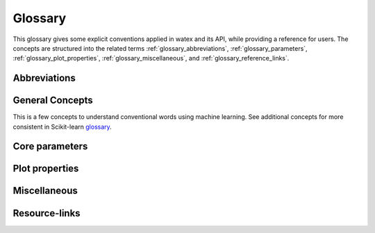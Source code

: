 .. _glossary: 
    
    
==================
Glossary 
==================

This glossary gives some explicit conventions applied in watex and its API, 
while providing a reference for users. The concepts are structured into 
the related terms  :ref:`glossary_abbreviations`, :ref:`glossary_parameters`, :ref:`glossary_plot_properties`, 
:ref:`glossary_miscellaneous`, and :ref:`glossary_reference_links`. 


.. _glossary_abbreviations:

Abbreviations 
===============

.. glossary::  
		
	ohmS
		Pseudo-area of the fractured zone 
	sfi
		Pseudo-fracturing index 
	VES
		Vertical Electrical Sounding 
	ERP:
		Electrical Resistivity Profiling 
	MT 
		Magnetetolluric 
	AMT 
		Audio-Magnetotellurics 
	CSAMT 
		Controlled Source Audio-Magnetotellurics 
		
	NSAMT 
		Natural Source Audio-Magnetotellurics 
	EM
		Electromagnetic 
	EMAP 
		Electromagnetic array profiling 

.. _glossary_general_concepts: 

General Concepts
=================

This is a few concepts to understand conventional words using machine learning. See additional concepts for 
more consistent in Scikit-learn `glossary <https://scikit-learn.org/stable/glossary.html>`_.
 
.. glossary::

    1d
    1d array
        One-dimensional array. A NumPy array whose ``.shape`` has length 1.
        A vector.

    2d
    2d array
        Two-dimensional array. A NumPy array whose ``.shape`` has length 2.
        Often represents a matrix.

    API
        Refers to both the *specific* interfaces for estimators implemented in
        watex and the *generalized* conventions across types of
        estimators as described in this glossary and :ref:`overviewed in the
        contributor documentation <api_overview>`.

        The specific interfaces that constitute watex's public API are
        largely documented in :ref:`api_ref`. However, we less formally consider
        anything as public API if none of the identifiers required to access it
        begins with ``_``.  We generally try to maintain :term:`backwards
        compatibility` for all objects in the public API.

        Private API, including functions, modules and methods beginning ``_``
        are not assured to be stable.

    array-like
        The most common data format for *input* to watex estimators and
        functions, array-like is any type object for which
        :func:`numpy.asarray` will produce an array of appropriate shape
        (usually 1 or 2-dimensional) of appropriate dtype (usually numeric).

        This includes:

        * a numpy array
        * a list of numbers
        * a list of length-k lists of numbers for some fixed length k
        * a :class:`pandas.DataFrame` with all columns numeric
        * a numeric :class:`pandas.Series`

        It excludes:

        * a :term:`sparse matrix`
        * an iterator
        * a generator

        Note that *output* from scikit-learn estimators and functions (e.g.
        predictions) should generally be arrays or sparse matrices, or lists
        thereof (as in multi-output :class:`tree.DecisionTreeClassifier`'s
        ``predict_proba``). An estimator where ``predict()`` returns a list or
        a `pandas.Series` is not valid.

    attribute
    attributes
        We mostly use attribute to refer to how model information is stored on
        an estimator during fitting.  Any public attribute stored on an
        estimator instance is required to begin with an alphabetic character
        and end in a single underscore if it is set in :term:`fit` or
        :term:`partial_fit`.  These are what is documented under an estimator's
        *Attributes* documentation.  The information stored in attributes is
        usually either: sufficient statistics used for prediction or
        transformation; :term:`transductive` outputs such as :term:`labels_` or
        :term:`embedding_`; or diagnostic data, such as
        :term:`feature_importances_`.
        Common attributes are listed :ref:`below <glossary_attributes>`.

        A public attribute may have the same name as a constructor
        :term:`parameter`, with a ``_`` appended.  This is used to store a
        validated or estimated version of the user's input. For example,
        :class:`decomposition.PCA` is constructed with an ``n_components``
        parameter. From this, together with other parameters and the data,
        PCA estimates the attribute ``n_components_``.

        Further private attributes used in prediction/transformation/etc. may
        also be set when fitting.  These begin with a single underscore and are
        not assured to be stable for public access.

        A public attribute on an estimator instance that does not end in an
        underscore should be the stored, unmodified value of an ``__init__``
        :term:`parameter` of the same name.  Because of this equivalence, these
        are documented under an estimator's *Parameters* documentation.

    backwards compatibility
        We generally try to maintain backward compatibility (i.e. interfaces
        and behaviors may be extended but not changed or removed) from release
        to release but this comes with some exceptions:

        Public API only
            The behavior of objects accessed through private identifiers
            (those beginning ``_``) may be changed arbitrarily between
            versions.
        As documented
            We will generally assume that the users have adhered to the
            documented parameter types and ranges. If the documentation asks
            for a list and the user gives a tuple, we do not assure consistent
            behavior from version to version.
        Deprecation
            Behaviors may change following a :term:`deprecation` period
            (usually two releases long).  Warnings are issued using Python's
            :mod:`warnings` module.
        Keyword arguments
            We may sometimes assume that all optional parameters (other than X
            and y to :term:`fit` and similar methods) are passed as keyword
            arguments only and may be positionally reordered.
        Bug fixes and enhancements
            Bug fixes and -- less often -- enhancements may change the behavior
            of estimators, including the predictions of an estimator trained on
            the same data and :term:`random_state`.  When this happens, we
            attempt to note it clearly in the changelog.
        Serialization
            We make no assurances that pickling an estimator in one version
            will allow it to be unpickled to an equivalent model in the
            subsequent version. 

        Despite this informal contract with our users, the software is provided
        as is, as stated in the license.  When a release inadvertently
        introduces changes that are not backward compatible, these are known
        as software regressions.

    callable
        A function, class or an object which implements the ``__call__``
        method; anything that returns True when the argument of `callable()
        <https://docs.python.org/3/library/functions.html#callable>`_.

    categorical feature
        A categorical or nominal :term:`feature` is one that has a
        finite set of discrete values across the population of data.
        These are commonly represented as columns of integers or
        strings. Strings will be rejected by most scikit-learn
        estimators, and integers will be treated as ordinal or
        count-valued. For the use with most estimators, categorical
        variables should be one-hot encoded. Notable exceptions include
        tree-based models such as random forests and gradient boosting
        models that often work better and faster with integer-coded
        categorical variables.

    deprecation
        We use deprecation to slowly violate our :term:`backwards
        compatibility` assurances, usually to:

        * change the default value of a parameter; or
        * remove a parameter, attribute, method, class, etc.

        We will ordinarily issue a warning when a deprecated element is used,
        although there may be limitations to this.  For instance, we will raise
        a warning when someone sets a parameter that has been deprecated, but
        may not when they access that parameter's attribute on the estimator
        instance.

        See the :ref:`Contributors' Guide <contributing_deprecation>`.

    dimensionality
        May be used to refer to the number of :term:`features` (i.e.
        :term:`n_features`), or columns in a 2d feature matrix.
        Dimensions are, however, also used to refer to the length of a NumPy
        array's shape, distinguishing a 1d array from a 2d matrix.

    docstring
        The embedded documentation for a module, class, function, etc., usually
        in code as a string at the beginning of the object's definition, and
        accessible as the object's ``__doc__`` attribute.

        We try to adhere to `PEP257
        <https://www.python.org/dev/peps/pep-0257/>`_, and follow `NumpyDoc
        conventions <https://numpydoc.readthedocs.io/en/latest/format.html>`_.

    double underscore
    double underscore notation
        When specifying parameter names for nested estimators, ``__`` may be
        used to separate between parent and child in some contexts. The most
        common use is when setting parameters through a meta-estimator with
        :term:`set_params` and hence in specifying a search grid in
        :ref:`parameter search <grid_search>`. See :term:`parameter`.
        It is also used in :meth:`pipeline.Pipeline.fit` for passing
        :term:`sample properties` to the ``fit`` methods of estimators in
        the pipeline.

    dtype
    data type
        NumPy arrays assume a homogeneous data type throughout, available in
        the ``.dtype`` attribute of an array (or sparse matrix). We generally
        assume simple data types for scikit-learn data: float or integer.
        We may support object or string data types for arrays before encoding
        or vectorizing.  Our estimators do not work with struct arrays, for
        instance.

        Our documentation can sometimes give information about the dtype
        precision, e.g. `np.int32`, `np.int64`, etc. When the precision is
        provided, it refers to the NumPy dtype. If an arbitrary precision is
        used, the documentation will refer to dtype `integer` or `floating`.
        Note that in this case, the precision can be platform dependent.
        The `numeric` dtype refers to accepting both `integer` and `floating`.


    early stopping
        This consists in stopping an iterative optimization method before the
        convergence of the training loss, to avoid over-fitting. This is
        generally done by monitoring the generalization score on a validation
        set. When available, it is activated through the parameter
        ``early_stopping`` or by setting a positive :term:`n_iter_no_change`.

    estimator instance
        We sometimes use this terminology to distinguish an :term:`estimator`
        class from a constructed instance. For example, in the following,
        ``cls`` is an estimator class, while ``est1`` and ``est2`` are
        instances::

            cls = RandomForestClassifier
            est1 = cls()
            est2 = RandomForestClassifier()

    examples
        We try to give examples of basic usage for most functions and
        classes in the API:

        * as doctests in their docstrings (i.e. within the ``watex/`` package
          code itself).
        * as examples in the :ref:`example gallery <general_examples>`
          rendered (using `sphinx-gallery
          <https://sphinx-gallery.readthedocs.io/>`_) from scripts in the
          ``examples/`` directory, exemplifying key features or parameters
          of the estimator/function.  These should also be referenced from the
          User Guide.
        * sometimes in the :ref:`User Guide <user_guide>` (built from ``doc/``)
          alongside a technical description of the estimator.

    experimental
        An experimental tool is already usable but its public API, such as
        default parameter values or fitted attributes, is still subject to
        change in future versions without the usual :term:`deprecation`
        warning policy.

    evaluation metric
    evaluation metrics
        Evaluation metrics give a measure of how well a model performs.  We may
        use this term specifically to refer to the functions in :mod:`metrics`
        (disregarding :mod:`metrics.pairwise`), as distinct from the
        :term:`score` method and the :term:`scoring` API used in cross
        validation. See :ref:`model_evaluation`.

        These functions usually accept a ground truth (or the raw data
        where the metric evaluates clustering without a ground truth) and a
        prediction, be it the output of :term:`predict` (``y_pred``),
        of :term:`predict_proba` (``y_proba``), or of an arbitrary score
        function including :term:`decision_function` (``y_score``).
        Functions are usually named to end with ``_score`` if a greater
        score indicates a better model, and ``_loss`` if a lesser score
        indicates a better model.  This diversity of interface motivates
        the scoring API.

        Note that some estimators can calculate metrics that are not included
        in :mod:`metrics` and are estimator-specific, notably model
        likelihoods.


    feature
    features
    feature vector
        In the abstract, a feature is a function (in its mathematical sense)
        mapping a sampled object to a numeric or categorical quantity.
        "Feature" is also commonly used to refer to these quantities, being the
        individual elements of a vector representing a sample. In a data
        matrix, features are represented as columns: each column contains the
        result of applying a feature function to a set of samples.

        Elsewhere features are known as attributes, predictors, regressors, or
        independent variables.

        Nearly all estimators in scikit-learn assume that features are numeric,
        finite and not missing, even when they have semantically distinct
        domains and distributions (categorical, ordinal, count-valued,
        real-valued, interval). See also :term:`categorical feature` and
        :term:`missing values`.

        ``n_features`` indicates the number of features in a dataset.

    fitting
        Calling :term:`fit` (or :term:`fit_transform`, :term:`fit_predict`,
        etc.) on an estimator.

    fitted
        The state of an estimator after :term:`fitting`.

        There is no conventional procedure for checking if an estimator
        is fitted.  However, an estimator that is not fitted:

        * should raise :class:`exceptions.NotFittedError` when a prediction
          method (:term:`predict`, :term:`transform`, etc.) is called.
          (:func:`utils.validation.check_is_fitted` is used internally
          for this purpose.)
        * should not have any :term:`attributes` beginning with an alphabetic
          character and ending with an underscore. (Note that a descriptor for
          the attribute may still be present on the class, but hasattr should
          return False)

    function
        We provide ad hoc function interfaces for many algorithms, while
        :term:`estimator` classes provide a more consistent interface.

        In particular, watex may provide a function interface that fits
        a model to some data and returns the learnt model parameters, as in
        :func:`linear_model.enet_path`.  For transductive models, this also
        returns the embedding or cluster labels, as in
        :func:`manifold.spectral_embedding` or :func:`cluster.dbscan`.  Many
        preprocessing transformers also provide a function interface, akin to
        calling :term:`fit_transform`, as in
        :func:`preprocessing.maxabs_scale`.  Users should be careful to avoid
        :term:`data leakage` when making use of these
        ``fit_transform``-equivalent functions.

        We do not have a strict policy about when to or when not to provide
        function forms of estimators, but maintainers should consider
        consistency with existing interfaces, and whether providing a function
        would lead users astray from best practices (as regards data leakage,
        etc.)

    gallery
        See :term:`examples`.

    hyperparameter
    hyper-parameter
        See :term:`parameter`.

    impute
    imputation
        Most machine learning algorithms require that their inputs have no
        :term:`missing values`, and will not work if this requirement is
        violated. Algorithms that attempt to fill in (or impute) missing values
        are referred to as imputation algorithms.

    indexable
        An :term:`array-like`, :term:`sparse matrix`, pandas DataFrame or
        sequence (usually a list).

    induction
    inductive
        Inductive (contrasted with :term:`transductive`) machine learning
        builds a model of some data that can then be applied to new instances.
        Most estimators in watex are inductive, having :term:`predict`
        and/or :term:`transform` methods.

    joblib
        A Python library (https://joblib.readthedocs.io) used in watex to
        facilite simple parallelism and caching.  Joblib is oriented towards
        efficiently working with numpy arrays, such as through use of
        :term:`memory mapping`. See :ref:`parallelism` for more
        information.

    label indicator matrix
    multilabel indicator matrix
    multilabel indicator matrices
        The format used to represent multilabel data, where each row of a 2d
        array or sparse matrix corresponds to a sample, each column
        corresponds to a class, and each element is 1 if the sample is labeled
        with the class and 0 if not.

    leakage
    data leakage
        A problem in cross validation where generalization performance can be
        over-estimated since knowledge of the test data was inadvertently
        included in training a model.  This is a risk, for instance, when
        applying a :term:`transformer` to the entirety of a dataset rather
        than each training portion in a cross validation split.

        We aim to provide interfaces (such as :mod:`pipeline` and
        :mod:`model_selection`) that shield the user from data leakage.

    memmapping
    memory map
    memory mapping
        A memory efficiency strategy that keeps data on disk rather than
        copying it into main memory.  Memory maps can be created for arrays
        that can be read, written, or both, using :obj:`numpy.memmap`. When
        using :term:`joblib` to parallelize operations in watex, it
        may automatically memmap large arrays to reduce memory duplication
        overhead in multiprocessing.

    missing values
        Most watex estimators do not work with missing values. When they
        do (e.g. in :class:`impute.SimpleImputer`), NaN is the preferred
        representation of missing values in float arrays.  If the array has
        integer dtype, NaN cannot be represented. For this reason, we support
        specifying another ``missing_values`` value when :term:`imputation` or
        learning can be performed in integer space.
        :term:`Unlabeled data <unlabeled data>` is a special case of missing
        values in the :term:`target`.

    ``n_features``
        The number of :term:`features`.

    ``n_outputs``
        The number of :term:`outputs` in the :term:`target`.

    ``n_samples``
        The number of :term:`samples`.

    ``n_targets``
        Synonym for :term:`n_outputs`.

    narrative docs
    narrative documentation
        An alias for :ref:`User Guide <user_guide>`, i.e. documentation written
        in ``doc/modules/``. Unlike the :ref:`API reference <api_ref>` provided
        through docstrings, the User Guide aims to:

        * group tools provided by watex together thematically or in
          terms of usage;
        * motivate why someone would use each particular tool, often through
          comparison;
        * provide both intuitive and technical descriptions of tools;
        * provide or link to :term:`examples` of using key features of a
          tool.

    np
        A shorthand for Numpy due to the conventional import statement::

            import numpy as np

    online learning
        Where a model is iteratively updated by receiving each batch of ground
        truth :term:`targets` soon after making predictions on corresponding
        batch of data.  Intrinsically, the model must be usable for prediction
        after each batch. See :term:`partial_fit`.

    out-of-core
        An efficiency strategy where not all the data is stored in main memory
        at once, usually by performing learning on batches of data. See
        :term:`partial_fit`.

    outputs
        Individual scalar/categorical variables per sample in the
        :term:`target`.  For example, in multilabel classification each
        possible label corresponds to a binary output. Also called *responses*,
        *tasks* or *targets*.
        See :term:`multiclass multioutput` and :term:`continuous multioutput`.

    pair
        A tuple of length two.

    parameter
    parameters
    param
    params
        We mostly use *parameter* to refer to the aspects of an estimator that
        can be specified in its construction. For example, ``max_depth`` and
        ``random_state`` are parameters of :class:`RandomForestClassifier`.
        Parameters to an estimator's constructor are stored unmodified as
        attributes on the estimator instance, and conventionally start with an
        alphabetic character and end with an alphanumeric character.  Each
        estimator's constructor parameters are described in the estimator's
        docstring.

        We do not use parameters in the statistical sense, where parameters are
        values that specify a model and can be estimated from data. What we
        call parameters might be what statisticians call hyperparameters to the
        model: aspects for configuring model structure that are often not
        directly learnt from data.  However, our parameters are also used to
        prescribe modeling operations that do not affect the learnt model, such
        as :term:`n_jobs` for controlling parallelism.

        When talking about the parameters of a :term:`meta-estimator`, we may
        also be including the parameters of the estimators wrapped by the
        meta-estimator.  Ordinarily, these nested parameters are denoted by
        using a :term:`double underscore` (``__``) to separate between the
        estimator-as-parameter and its parameter.  Thus ``clf =
        BaggingClassifier(estimator=DecisionTreeClassifier(max_depth=3))``
        has a deep parameter ``estimator__max_depth`` with value ``3``,
        which is accessible with ``clf.estimator.max_depth`` or
        ``clf.get_params()['estimator__max_depth']``.

        The list of parameters and their current values can be retrieved from
        an :term:`estimator instance` using its :term:`get_params` method.

        Between construction and fitting, parameters may be modified using
        :term:`set_params`.  To enable this, parameters are not ordinarily
        validated or altered when the estimator is constructed, or when each
        parameter is set. Parameter validation is performed when :term:`fit` is
        called.

        Common parameters are listed :ref:`below <glossary_parameters>`.

    pairwise metric
    pairwise metrics

        In its broad sense, a pairwise metric defines a function for measuring
        similarity or dissimilarity between two samples (with each ordinarily
        represented as a :term:`feature vector`).  We particularly provide
        implementations of distance metrics (as well as improper metrics like
        Cosine Distance) through :func:`metrics.pairwise_distances`, and of
        kernel functions (a constrained class of similarity functions) in
        :func:`metrics.pairwise_kernels`.  These can compute pairwise distance
        matrices that are symmetric and hence store data redundantly.

        See also :term:`precomputed` and :term:`metric`.

        Note that for most distance metrics, we rely on implementations from
        :mod:`scipy.spatial.distance`, but may reimplement for efficiency in
        our context. The :class:`metrics.DistanceMetric` interface is used to implement
        distance metrics for integration with efficient neighbors search.

    pd
        A shorthand for `Pandas <https://pandas.pydata.org>`_ due to the
        conventional import statement::

            import pandas as pd

    precomputed
        Where algorithms rely on :term:`pairwise metrics`, and can be computed
        from pairwise metrics alone, we often allow the user to specify that
        the :term:`X` provided is already in the pairwise (dis)similarity
        space, rather than in a feature space.  That is, when passed to
        :term:`fit`, it is a square, symmetric matrix, with each vector
        indicating (dis)similarity to every sample, and when passed to
        prediction/transformation methods, each row corresponds to a testing
        sample and each column to a training sample.

        Use of precomputed X is usually indicated by setting a ``metric``,
        ``affinity`` or ``kernel`` parameter to the string 'precomputed'. If
        this is the case, then the estimator should set the `pairwise`
        estimator tag as True.

    rectangular
        Data that can be represented as a matrix with :term:`samples` on the
        first axis and a fixed, finite set of :term:`features` on the second
        is called rectangular.

        This term excludes samples with non-vectorial structures, such as text,
        an image of arbitrary size, a time series of arbitrary length, a set of
        vectors, etc. The purpose of a :term:`vectorizer` is to produce
        rectangular forms of such data.

    sample
    samples
        We usually use this term as a noun to indicate a single feature vector.
        Elsewhere a sample is called an instance, data point, or observation.
        ``n_samples`` indicates the number of samples in a dataset, being the
        number of rows in a data array :term:`X`.

    sample property
    sample properties
        A sample property is data for each sample (e.g. an array of length
        n_samples) passed to an estimator method or a similar function,
        alongside but distinct from the :term:`features` (``X``) and
        :term:`target` (``y``). The most prominent example is
        :term:`sample_weight`; see others at :ref:`glossary_sample_props`.

        As of version 0.19 we do not have a consistent approach to handling
        sample properties and their routing in :term:`meta-estimators`, though
        a ``fit_params`` parameter is often used.

    semi-supervised
    semi-supervised learning
    semisupervised
        Learning where the expected prediction (label or ground truth) is only
        available for some samples provided as training data when
        :term:`fitting` the model.  We conventionally apply the label ``-1``
        to :term:`unlabeled` samples in semi-supervised classification.

    sparse matrix
    sparse graph
        A representation of two-dimensional numeric data that is more memory
        efficient the corresponding dense numpy array where almost all elements
        are zero. We use the :mod:`scipy.sparse` framework, which provides
        several underlying sparse data representations, or *formats*.
        Some formats are more efficient than others for particular tasks, and
        when a particular format provides especial benefit, we try to document
        this fact in watex parameter descriptions.

        Some sparse matrix formats (notably CSR, CSC, COO and LIL) distinguish
        between *implicit* and *explicit* zeros. Explicit zeros are stored
        (i.e. they consume memory in a ``data`` array) in the data structure,
        while implicit zeros correspond to every element not otherwise defined
        in explicit storage.

        Two semantics for sparse matrices are used in watex:

        matrix semantics
            The sparse matrix is interpreted as an array with implicit and
            explicit zeros being interpreted as the number 0.  This is the
            interpretation most often adopted, e.g. when sparse matrices
            are used for feature matrices or :term:`multilabel indicator
            matrices`.
        graph semantics
            As with :mod:`scipy.sparse.csgraph`, explicit zeros are
            interpreted as the number 0, but implicit zeros indicate a masked
            or absent value, such as the absence of an edge between two
            vertices of a graph, where an explicit value indicates an edge's
            weight. This interpretation is adopted to represent connectivity
            in clustering, in representations of nearest neighborhoods
            (e.g. :func:`neighbors.kneighbors_graph`), and for precomputed
            distance representation where only distances in the neighborhood
            of each point are required.

        When working with sparse matrices, we assume that it is sparse for a
        good reason, and avoid writing code that densifies a user-provided
        sparse matrix, instead maintaining sparsity or raising an error if not
        possible (i.e. if an estimator does not / cannot support sparse
        matrices).

    supervised
    supervised learning
        Learning where the expected prediction (label or ground truth) is
        available for each sample when :term:`fitting` the model, provided as
        :term:`y`.  This is the approach taken in a :term:`classifier` or
        :term:`regressor` among other estimators.

    target
    targets
        The *dependent variable* in :term:`supervised` (and
        :term:`semisupervised`) learning, passed as :term:`y` to an estimator's
        :term:`fit` method.  Also known as *dependent variable*, *outcome
        variable*, *response variable*, *ground truth* or *label*. watex
        works with targets that have minimal structure: a class from a finite
        set, a finite real-valued number, multiple classes, or multiple
        numbers. See :ref:`glossary_target_types`.

    transduction
    transductive
        A transductive (contrasted with :term:`inductive`) machine learning
        method is designed to model a specific dataset, but not to apply that
        model to unseen data.  Examples include :class:`manifold.TSNE`,
        :class:`cluster.AgglomerativeClustering` and
        :class:`neighbors.LocalOutlierFactor`.

    unlabeled
    unlabeled data
        Samples with an unknown ground truth when fitting; equivalently,
        :term:`missing values` in the :term:`target`.  See also
        :term:`semisupervised` and :term:`unsupervised` learning.

    unsupervised
    unsupervised learning
        Learning where the expected prediction (label or ground truth) is not
        available for each sample when :term:`fitting` the model, as in
        :term:`clusterers` and :term:`outlier detectors`.  Unsupervised
        estimators ignore any :term:`y` passed to :term:`fit`.


 
.. _glossary_parameters: 

Core parameters 
=================

.. glossary:: 

	as_frame
		Transform the data in a pandas DataFrame including columns with
		appropriate types (numeric). The target is
		a panda DataFrame or Series depending on the number of target columns.
		If `as_frame` is False, then returning a :class:`~watex.utils.box.Boxspace`
		dictionary-like object, with the following attributes:
			
		* data : {ndarray, dataframe} 
			The data matrix. If `as_frame=True`, `data` will be a pandas
			DataFrame.
		* resistivity: {array-like} of shape (shape[0],)
			The resistivity of the sounding point. 
		* MN: {array-like} of shape (shape[0],)
			The step value of potential electrodes increasing in meters  
		*  AB: {array-like} of shape (shape[0],)
			The step value of current electrodes increasing in meters  
		* feature_names: list
			The names of the dataset columns.
		* DESCR: str
			The full description of the dataset.
		* filename: str
			The path to the location of the data.
	  
	data
		str, filepath_or_buffer or :class:`pandas.core.DataFrame`
		Path -like object or Dataframe. If data is given as path-like object,
		data is read, asserted and validated. Any valid string path is acceptable. 
		The string could be a URL. Valid URL schemes include http, ftp, s3, gs, and
		file. For file URLs, a host is expected. A local file could be a
		file://localhost/path/to/table.csv. If you want to pass in a path object, 
		pandas accepts any :code:`os.PathLike`. By file-like object, we refer to 
		objects with a `read()` method, such as a file handle e.g. via builtin 
		`open` function or `StringIO`.

	index_rhoa
		int, 
		index of the resistivy columns to retrieve. Note that this is useful in the 
		cases many sounding values are collected in the same survey area. 
		`index_rhoa=0` fetches the first sounding values in the collection of all values. 
		
	tag
		str, 
		Name of the dataset to fectched. Tag can be a data set processing stages. 
		See `datasets <datasets>` for consistent details. 
	 
	X 
		Ndarray of shape ( M x N), :math:`M=m-samples` & :math:`N=n-features`
		training set; Denotes data that is observed at training and prediction time, 
		used as independent variables in learning. The notation is uppercase to denote 
		that it is ordinarily a matrix. When a matrix, each sample may be 
		represented by a feature vector, or a vector of precomputed (dis)similarity 
		with each training sample. :code:`X` may also not be a matrix, and 
		may require a feature extractor or a pairwise metric to turn it into one 
		before learning a model.

	y
		array-like of shape (M, ) `:math:`M=m-samples` 
		train target; Denotes data that may be observed at training time as the 
		dependent variable in learning, but which is unavailable at prediction time, 
		and is usually the target of prediction. 

	Xt
		Ndarray ( M x N matrix where ``M=m-samples``, & ``N=n-features``)
		Shorthand for "test set"; data that is observed at testing and prediction time, 
		used as independent variables in learning.The notation is uppercase to denote 
		that it is ordinarily a matrix.

	yt
		array-like, shape (M, ) ``M=m-samples``,
		test target; Denotes data that may be observed at training time as the 
		dependent variable in learning, but which is unavailable at prediction time, 
		and is usually the target of prediction. 

	tname
		str, 
		A target name or label. In supervised learning the target name is considered  
		as the reference name of `y` or label variable.   

	z
		array-like 1d, pandas.Series 
		Array of depth or a pandas series that contains the depth values. Two  
		dimensional array or more is not allowed. However when `z` is given as 
		a dataframe and `zname` is not supplied, an error raises since `zname` is 
		used to fetch and overwritten `z` from the dataframe. 

	zname
		str, int
		Name of depth columns. `zname` allows to retrieve the depth column in 
		a dataframe. If integer is passed, it assumes the index of the dataframe 
		fits the depth column. Integer value must not be out the dataframe size 
		along axis 1. Commonly `zname`needs to be supplied when a dataframe is 
		passed to a function argument. 

	kname
		str, int
		Name of permeability coefficient columns. `kname` allows to retrieve the 
		permeability coefficient 'k' in  a specific dataframe. If integer is passed, 
		it assumes the index of the dataframe  fits the 'k' columns. Note that 
		integer value must not be out the dataframe size along axis 1. Commonly
		`kname` needs to be supplied when a dataframe is passed as a positional 
		or keyword argument. 

	k
		array-like 1d, pandas.Series 
		Array of permeability coefficient 'k' or a pandas series that contains the 
		'k' values. Two  dimensional array or more is not allowed. However,
		when `k` passes as a dataframe and `kname` is not supplied, an error 
		raises since `kname` is used to retrieve `k` values from the dataframe 
		and overwritten it.

	target
		Array-like or :class:`pd.Series`
		Is the dependent variable in supervised (and semisupervised) learning, 
		passed as `y` to an estimator's fit method. Also known as dependent 
		variable, outcome variable, response variable, ground truth or label. 
		`watex`_ works with targets that have minimal structure: a class 
		from a finite set, a finite real-valued number, multiple classes, or 
		multiple numbers. Refer to `watex`_ `target types`_ . Note that 
		throughout this library, a `target` is considered as a `pd.Series` where 
		the name is `tname` and the variable `y` i.e `target = tname + y`.
		
		.. _target types: https://scikit-learn.org/stable/glossary.html#glossary-target-types
		

	model
		callable, always as a function,    
		A model estimator. An object which manages the estimation and decoding 
		of a model. The model is estimated as a deterministic function of:
			
		* parameters provided in object construction or with set_params;
		* the global numpy.random random state if the estimator’s random_state 
			parameter is set to None; and
		* any data or sample properties passed to the most recent call to fit, 
			fit_transform or fit_predict, or data similarly passed in a sequence 
			of calls to partial_fit.
			
		The estimated model is stored in public and private attributes on the 
		estimator instance, facilitating decoding through prediction and 
		transformation methods.
		Estimators must provide a fit method, and should provide `set_params` and 
		`get_params`, although these are usually provided by inheritance from 
		`base.BaseEstimator`.
		The core functionality of some estimators may also be available as a ``function``.

	clf
		callable, always as a function, classifier estimator
		A supervised (or semi-supervised) predictor with a finite set of discrete 
		possible output values. A classifier supports modeling some of binary, 
		multiclass, multilabel, or multiclass multioutput targets. Within scikit-learn, 
		all classifiers support multi-class classification, defaulting to using a 
		one-vs-rest strategy over the binary classification problem.
		Classifiers must store a classes_ attribute after fitting, and usually 
		inherit from base.ClassifierMixin, which sets their _estimator_type attribute.
		A classifier can be distinguished from other estimators with is_classifier.
		It must implement:
		* fit
		* predict
		* score
		It may also be appropriate to implement decision_function, predict_proba 
		and predict_log_proba.    

	reg
		callable, always as a function
		A regression estimator; Estimators must provide a fit method, and should 
		provide `set_params` and 
		`get_params`, although these are usually provided by inheritance from 
		`base.BaseEstimator`. The estimated model is stored in public and private 
		attributes on the estimator instance, facilitating decoding through prediction 
		and transformation methods.
		The core functionality of some estimators may also be available as a
		``function``.

	cv: float,    
		A cross validation splitting strategy. It used in cross-validation based 
		routines. cv is also available in estimators such as multioutput. 
		ClassifierChain or calibration.CalibratedClassifierCV which use the 
		predictions of one estimator as training data for another, to not overfit 
		the training supervision.
		Possible inputs for cv are usually:
		
		* An integer, specifying the number of folds in K-fold cross validation. 
			K-fold will be stratified over classes if the estimator is a classifier
			(determined by base.is_classifier) and the targets may represent a 
			binary or multiclass (but not multioutput) classification problem 
			(determined by utils.multiclass.type_of_target).
		* A cross-validation splitter instance. Refer to the User Guide for 
			splitters available within `watex`_
		* An iterable yielding train/test splits.
		
		With some exceptions (especially where not using cross validation at all 
							  is an option), the default is ``4-fold``.
		.. _Scikit-learn: https://scikit-learn.org/stable/glossary.html#glossary

	scoring
		str, 
		Specifies the score function to be maximized (usually by :ref:`cross
		validation <cross_validation>`), or -- in some cases -- multiple score
		functions to be reported.

	random_state 
		int, RandomState instance or None, default=None
		Controls the shuffling applied to the data before applying the split.
		Pass an int for reproducible output across multiple function calls..    

	test_size 
		float or int, default=None
		If float, should be between 0.0 and 1.0 and represent the proportion
		of the dataset to include in the test split. If int, represents the
		absolute number of test samples. If None, the value is set to the
		complement of the train size. If ``train_size`` is also None, it will
		be set to 0.25.    

	n_jobs: 
		int, 
		is used to specify how many concurrent processes or threads should be 
		used for routines that are parallelized with joblib. It specifies the maximum 
		number of concurrently running workers. If 1 is given, no joblib parallelism 
		is used at all, which is useful for debugging. If set to -1, all CPUs are 
		used. For instance:
		
		* `n_jobs` below -1, (n_cpus + 1 + n_jobs) are used. 
		
		* `n_jobs`=-2, all CPUs but one are used. 
		* `n_jobs` is None by default, which means unset; it will generally be 
			interpreted as n_jobs=1 unless the current joblib.Parallel backend 
			context specifies otherwise.

		Note that even if n_jobs=1, low-level parallelism (via Numpy and OpenMP) 
		might be used in some configuration.  

	verbose:
		int, `default` is ``0``    
		Control the level of verbosity. Higher value lead to more messages. 

	self: 
		`Baseclass` instance 
		returns ``self`` for easy method chaining.


.. _glossary_plot_properties:

Plot properties 
================

.. glossary:: 

	savefig 
		str, Path-like object, 
		savefigure's name, *default* is ``None``
	fig_dpi
		float, 
		dots-per-inch resolution of the figure. *default* is 300   

	fig_num
		int, 
		size of figure in inches (width, height). *default* is [5, 5]

	fig_size
		Tuple (int, int) or inch 
	    size of figure in inches (width, height).*default* is [5, 5]

	fig_orientation
		str, 
		figure orientation. *default* is ``landscape``

	fig_tile
		str, 
		figure title. *default* is ``None``     

	fs
		float, 
		size of font of axis tick labels, axis labels are fs+2. *default* is 6

	ls
		str, 
		line style, it can be [ '-' | '.' | ':' ] . *default* is '-'

	lc
		str, Optional, 
		line color of the plot, *default* is ``k``

	lw
		float, Optional, 
		line weight of the plot, *default* is ``1.5``

	alpha
		float between 0 < alpha < 1, 
		transparency number, *default* is ``0.5``,   

	font_weight
		str, Optional
		weight of the font , *default* is ``bold``.

	font_style
		str, Optional
		style of the font. *default* is ``italic``

	font_size
		float, Optional
		size of font in inches (width, height). *default* is ``3``.    

	ms
		float, Optional 
		size of marker in points. *default* is ``5``

	marker
		str, Optional
		marker of stations *default* is ``o``.

	marker_style
		str, Optional
		facecolor of the marker. *default* is ``yellow``    

	marker_edgecolor
		str, Optional
		facecolor of the marker. *default* is ``yellow``

	marker_edgewidth
		float, Optional
		width of the marker. *default* is ``3``.    

	xminorticks
		float, Optional
		minortick according to x-axis size and *default* is ``1``.

	yminorticks
		float, Optional
		yminorticks according to x-axis size and *default* is ``1``.

	bins
		histograms element separation between two bar. *default* is ``10``. 

	xlim
		tuple (int, int), Optional
		limit of x-axis in plot. 

	ylim
		tuple (int, int), Optional
		limit of x-axis in plot. 

	xlabel
		str, Optional, 
		label name of x-axis in plot.

	ylabel
		str, Optional, 
		label name of y-axis in plot.

	rotate_xlabel
		float, Optional
		angle to rotate `xlabel` in plot.  

	rotate_ylabel
		float, Optional
		angle to rotate `ylabel` in plot.  

	leg_kws
		dict, Optional 
		keyword arguments of legend. *default* is empty ``dict``

	plt_kws
		dict, Optional
		keyword arguments of plot. *default* is empty ``dict``

	glc
		str, Optional
		line color of the grid plot, *default* is ``k``

	glw
		float, Optional
	    line weight of the grid plot, *default* is ``2``

	galpha
		float, Optional, 
		transparency number of grid, *default* is ``0.5``  

	gaxis
		str ('x', 'y', 'both')
		type of axis to hold the grid, *default* is ``both``

	gwhich
		str, Optional
		kind of grid in the plot. *default* is ``major``

	tp_axis
		bool, 
		axis to apply the ticks params. default is ``both``

	tp_labelsize
		str, Optional
		labelsize of ticks params. *default* is ``italic``

	tp_bottom
		bool, 
		position at bottom of ticks params. *default* is ``True``.

	tp_labelbottom
		bool, 
		put label on the bottom of the ticks. *default* is ``False``    

	tp_labeltop
		bool, 
		put label on the top of the ticks. *default* is ``True``    

	cb_orientation
		str , ('vertical', 'horizontal')    
		orientation of the colorbar, *default* is ``vertical``

	cb_aspect
		float, Optional 
		aspect of the colorbar. *default* is ``20``.

	cb_shrink
		float, Optional
		shrink size of the colorbar. *default* is ``1.0``

	cb_pad
		float, 
		pad of the colorbar of plot. *default* is ``.05``

	cb_anchor
		tuple (float, float)
		anchor of the colorbar. *default* is ``(0.0, 0.5)``

	cb_panchor
		tuple (float, float)
		proportionality anchor of the colorbar. *default* is ``(1.0, 0.5)``

	cb_label
		str, Optional 
		label of the colorbar.   

	cb_spacing
		str, Optional
		spacing of the colorbar. *default* is ``uniform``

	cb_drawedges
		bool, 
		draw edges inside of the colorbar. *default* is ``False`` 
		
	ax 
		:class:`matplotlib.axes.Axes`
		The matplotlib axes containing the plot.

	facetgrid
		:class:`FacetGrid`
		An object managing one or more subplots that correspond to conditional data
		subsets with convenient methods for batch-setting of axes attributes.

	jointgrid
		:class:`JointGrid`
		An object managing multiple subplots that correspond to joint and marginal axes
		for plotting a bivariate relationship or distribution.

	pairgrid
		class:`PairGrid`
		An object managing multiple subplots that correspond to joint and marginal axes
		for pairwise combinations of multiple variables in a dataset.
    
 
.. _glossary_miscellaneous: 
 
Miscellaneous 
==============

.. glossary:: 

	scatterplot 
		Plot data using points.

	lineplot 
		Plot data using lines.

	displot 
		Figure-level interface to distribution plot functions.

	histplot 
		Plot a histogram of binned counts with optional normalization or smoothing.

	kdeplot
		Plot univariate or bivariate distributions using kernel density estimation.

	ecdfplot 
		Plot empirical cumulative distribution functions.

	rugplot  
		Plot a tick at each observation value along the x and/or y axes.

	stripplot 
		Plot a categorical scatter with jitter.

	swarmplot
		Plot a categorical scatter with non-overlapping points.

	violinplot 
		Draw an enhanced boxplot using kernel density estimation.

	pointplot 
		Plot point estimates and CIs using markers and lines.

	boxplot 
		Draw an enhanced boxplot.

	jointplot
		Draw a bivariate plot with univariate marginal distributions.

	jointplot
		Draw multiple bivariate plots with univariate marginal distributions.

	JointGrid
		Set up a figure with joint and marginal views on bivariate data.

	PairGrid 
		Set up a figure with joint and marginal views on multiple variables.


.. _glossary_reference_links: 

Resource-links 
=================

.. glossary:: 

	Bagoue region
		https://en.wikipedia.org/wiki/Bagou%C3%A9
	Dieng et al
		http://documents.irevues.inist.fr/bitstream/handle/2042/36362/2IE_2004_12_21.pdf?sequence=1
	Kouadio et al
		https://doi.org/10.1029/2021WR031623
	FlowRatePredictionUsingSVMs
		https://agupubs.onlinelibrary.wiley.com/doi/epdf/10.1029/2021WR031623
	GeekforGeeks
		https://www.geeksforgeeks.org/style-plots-using-matplotlib/#:~:text=Matplotlib%20is%20the%20most%20popular,without%20using%20any%20other%20GUIs
	IUPAC nommenclature
		https://en.wikipedia.org/wiki/IUPAC_nomenclature_of_inorganic_chemistry
	Matplotlib scatter
		https://matplotlib.org/3.5.0/api/_as_gen/matplotlib.pyplot.scatter.html
	Matplotlib plot
		https://matplotlib.org/3.5.0/api/_as_gen/matplotlib.pyplot.plot.html
		https://matplotlib.org/3.5.0/api/_as_gen/matplotlib.pyplot.plot.html
	Matplotlib figure
		https://matplotlib.org/3.5.0/api/_as_gen/matplotlib.pyplot.figure.html
	Matplotlib figsuptitle
		https://matplotlib.org/3.5.0/api/_as_gen/matplotlib.pyplot.suptitle.html
	Properties of water
		https://en.wikipedia.org/wiki/Properties_of_water#Electrical_conductivity 
	Pandas DataFrame
		https://pandas.pydata.org/docs/reference/api/pandas.DataFrame.html
	Pandas Series
		https://pandas.pydata.org/docs/reference/api/pandas.Series.html
	Scipy Optimize
		curve-fit: https://docs.scipy.org/doc/scipy/reference/generated/scipy.optimize.curve_fit.html
	Water
		https://en.wikipedia.org/wiki/Water
	Water triple point
		https://en.wikipedia.org/wiki/Properties_of_water#/media/File:Phase_diagram_of_water.svg
	WATex
		https://github.com/WEgeophysics/watex/
	pycsamt
		https://github.com/WEgeophysics/pycsamt




    
























































